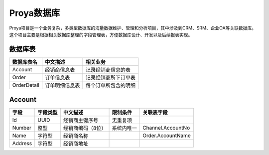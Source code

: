 ============
Proya数据库
============

Proya项目是一个业务复杂，多类型数据库的海量数据维护、管理和分析项目，其中涉及到CRM、SRM、企业OA等关联数据库。这个项目主要是根据相关数据库整理的字段管理表，方便数据库设计、开发以及后续报表实现。



数据库表
=========

+------------------------+------------------------+------------------------+
| 数据库表名             | 中文描述               | 相关业务               |
+========================+========================+========================+
| Account                | 经销商信息表           | 记录经销商信息的表     |
+------------------------+------------------------+------------------------+
| Order                  | 订单信息表             | 记录经销商所下订单表   |
+------------------------+------------------------+------------------------+
| OrderDetail            | 订单明细信息表         | 每个订单所包含的明细   |
+------------------------+------------------------+------------------------+

Account
========

+------------------------+------------------------+------------------------+------------------------+------------------------+
| 字段                   | 字段类型               | 中文描述               | 限制条件               | 关联表字段             |
+========================+========================+========================+========================+========================+
| Id                     | UUID                   | 经销商主键序号         | 无重复项               |                        |
+------------------------+------------------------+------------------------+------------------------+------------------------+
| Number                 | 整型                   | 经销商编码（8位）      | 系统内唯一             | Channel.AccountNo      |
+------------------------+------------------------+------------------------+------------------------+------------------------+
| Name                   | 字符型                 | 经销商名称             |                        | Order.AccountName      |
+------------------------+------------------------+------------------------+------------------------+------------------------+
| Address                | 字符型                 | 经销商地址             |                        |                        |
+------------------------+------------------------+------------------------+------------------------+------------------------+

